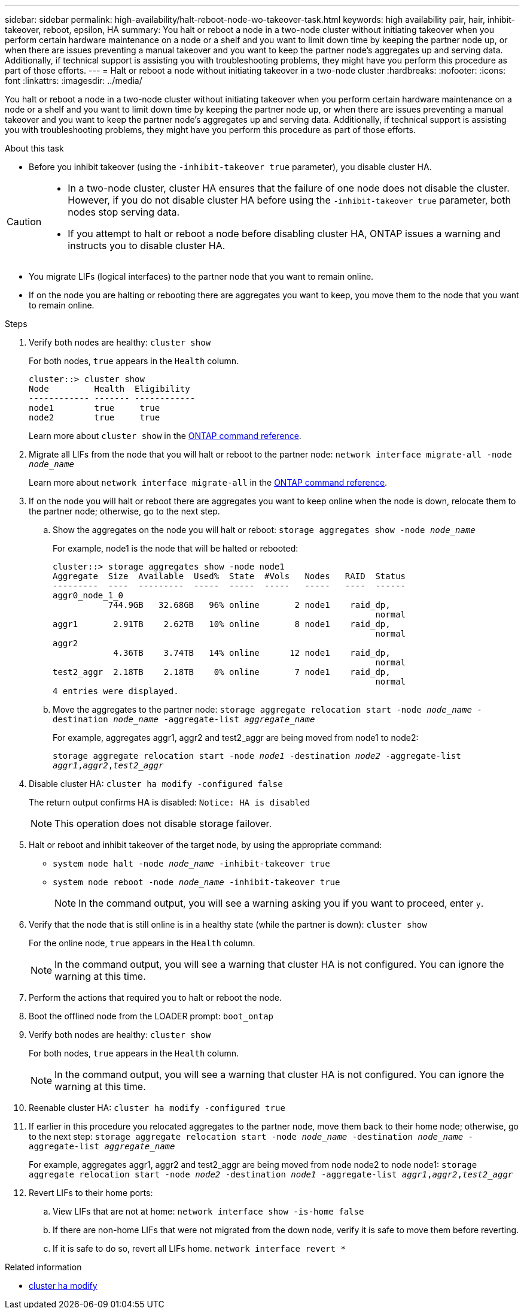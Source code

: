 ---
sidebar: sidebar
permalink: high-availability/halt-reboot-node-wo-takeover-task.html
keywords: high availability pair, hair, inhibit-takeover, reboot, epsilon, HA
summary: You halt or reboot a node in a two-node cluster without initiating takeover when you perform certain hardware maintenance on a node or a shelf and you want to limit down time by keeping the partner node up, or when there are issues preventing a manual takeover and you want to keep the partner node’s aggregates up and serving data. Additionally, if technical support is assisting you with troubleshooting problems, they might have you perform this procedure as part of those efforts.
---
= Halt or reboot a node without initiating takeover in a two-node cluster
:hardbreaks:
:nofooter:
:icons: font
:linkattrs:
:imagesdir: ../media/

[.lead]
You halt or reboot a node in a two-node cluster without initiating takeover when you perform certain hardware maintenance on a node or a shelf and you want to limit down time by keeping the partner node up, or when there are issues preventing a manual takeover and you want to keep the partner node’s aggregates up and serving data. Additionally, if technical support is assisting you with troubleshooting problems, they might have you perform this procedure as part of those efforts.

.About this task
* Before you inhibit takeover (using the `-inhibit-takeover true` parameter), you disable cluster HA.

[CAUTION]
====
* In a two-node cluster, cluster HA ensures that the failure of one node does not disable the cluster. However,  if you do not disable cluster HA before using the  `-inhibit-takeover true` parameter, both nodes stop serving data.

* If you attempt to halt or reboot a node before disabling cluster HA, ONTAP issues a warning and instructs you to disable cluster HA.
====

* You migrate LIFs (logical interfaces) to the partner node that you want to remain online.
* If on the node you are halting or rebooting there are aggregates you want to keep, you move them to the node that you want to remain online.

.Steps
. Verify both nodes are healthy:
`cluster show`
+
For both nodes, `true` appears in the `Health` column.
+
----
cluster::> cluster show
Node         Health  Eligibility
------------ ------- ------------
node1        true     true
node2        true     true
----
+
Learn more about `cluster show` in the link:https://docs.netapp.com/us-en/ontap-cli/cluster-show.html[ONTAP command reference^].


. Migrate all LIFs from the node that you will halt or reboot to the partner node:
`network interface migrate-all -node _node_name_`
+
Learn more about `network interface migrate-all` in the link:https://docs.netapp.com/us-en/ontap-cli/network-interface-migrate-all.html[ONTAP command reference^].

. If on the node you will halt or reboot there are aggregates you want to keep online when the node is down, relocate them to the partner node; otherwise, go to the next step.

.. Show the aggregates on the node you will halt or reboot:
`storage aggregates show -node _node_name_`
+
For example, node1 is the node that will be halted or rebooted:
+
----
cluster::> storage aggregates show -node node1
Aggregate  Size  Available  Used%  State  #Vols   Nodes   RAID  Status
---------  ----  ---------  -----  -----  -----   -----   ----  ------
aggr0_node_1_0
           744.9GB   32.68GB   96% online       2 node1    raid_dp,
                                                                normal
aggr1       2.91TB    2.62TB   10% online       8 node1    raid_dp,
                                                                normal
aggr2
            4.36TB    3.74TB   14% online      12 node1    raid_dp,
                                                                normal
test2_aggr  2.18TB    2.18TB    0% online       7 node1    raid_dp,
                                                                normal
4 entries were displayed.
----

.. Move the aggregates to the partner node:
`storage aggregate relocation start -node _node_name_ -destination _node_name_ -aggregate-list _aggregate_name_`
+
For example, aggregates aggr1, aggr2 and test2_aggr are being moved from node1 to node2:
+
`storage aggregate relocation start -node _node1_ -destination _node2_ -aggregate-list _aggr1_,_aggr2_,_test2_aggr_`

. Disable cluster HA:
`cluster ha modify -configured false`
+
The return output confirms HA is disabled: `Notice: HA is disabled`
+
NOTE: This operation does not disable storage failover.

. Halt or reboot and inhibit takeover of the target node, by using the appropriate command:
+
* `system node halt -node _node_name_ -inhibit-takeover true`
* `system node reboot -node _node_name_ -inhibit-takeover true`
+
NOTE: In the command output, you will see a warning asking you if you want to proceed, enter `y`.

. Verify that the node that is still online is in a healthy state (while the partner is down):
`cluster show`
+
For the online node, `true` appears in the `Health` column.
+
NOTE: In the command output, you will see a warning that cluster HA is not configured. You can ignore the warning at this time.

. Perform the actions that required you to halt or reboot the node.
. Boot the offlined node from the LOADER prompt:
`boot_ontap`
. Verify both nodes are healthy:
`cluster show`
+
For both nodes, `true` appears in the `Health` column.
+
NOTE: In the command output, you will see a warning that cluster HA is not configured. You can ignore the warning at this time.

. Reenable cluster HA:
`cluster ha modify -configured true`

. If earlier in this procedure you relocated aggregates to the partner node, move them back to their home node; otherwise, go to the next step:
`storage aggregate relocation start -node _node_name_ -destination _node_name_ -aggregate-list _aggregate_name_`
+
For example, aggregates aggr1, aggr2 and test2_aggr are being moved from node node2 to node node1:
`storage aggregate relocation start -node _node2_ -destination _node1_ -aggregate-list _aggr1_,_aggr2_,_test2_aggr_`

. Revert LIFs to their home ports:
.. View LIFs that are not at home:
`network interface show -is-home false`
.. If there are non-home LIFs that were not migrated from the down node, verify it is safe to move them before reverting.
.. If it is safe to do so, revert all LIFs home.
 `network interface revert *`

.Related information
* link:https://docs.netapp.com/us-en/ontap-cli/cluster-ha-modify.html[cluster ha modify^]


// 2025 Apr 28, ONTAPDOC-2960
// 23 aug 2022, KDA-591 graceful shutdown, merge KB content https://kb.netapp.com/Advice_and_Troubleshooting/Data_Storage_Software/ONTAP_OS/How_to_halt_a_single_node_without_takeover_in_a_two-node__ONTAP_cluster
// 29 april 2022, issue #457
